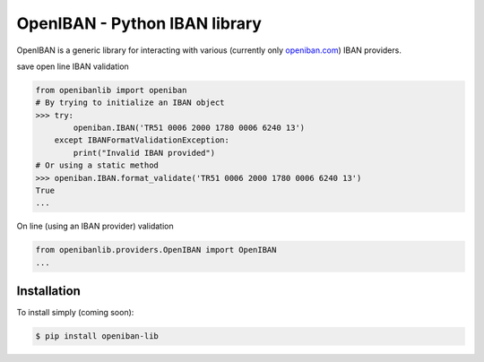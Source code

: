 OpenIBAN - Python IBAN library
===============================

.. image:: https://travis-ci.org/nathanIL/openiban.svg
    :target: https://travis-ci.org/nathanIL/openiban

OpenIBAN is a generic library for interacting with various (currently only `openiban.com <https://openiban.com/>`_) IBAN
providers.

save open line IBAN validation

.. code-block:: python

    from openibanlib import openiban
    # By trying to initialize an IBAN object
    >>> try:
            openiban.IBAN('TR51 0006 2000 1780 0006 6240 13')
        except IBANFormatValidationException:
            print("Invalid IBAN provided")
    # Or using a static method
    >>> openiban.IBAN.format_validate('TR51 0006 2000 1780 0006 6240 13')
    True
    ...

On line (using an IBAN provider) validation

.. code-block:: python

    from openibanlib.providers.OpenIBAN import OpenIBAN
    ...
    
Installation
------------

To install simply (coming soon):

.. code-block:: bash

    $ pip install openiban-lib
